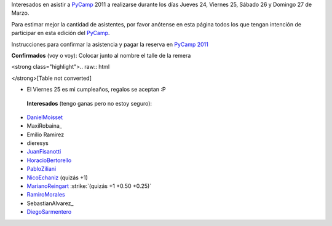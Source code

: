 
Interesados en asistir a PyCamp_ 2011 a realizarse durante los días Jueves 24, Viernes 25, Sábado 26 y Domingo 27 de Marzo.

Para estimar mejor la cantidad de asistentes, por favor anótense en esta página todos los que tengan intención de participar en esta edición del PyCamp_.

Instrucciones para confirmar la asistencia y pagar la reserva en `PyCamp 2011`_

**Confirmados** (voy o voy): Colocar junto al nombre el talle de la remera

<strong class="highlight">.. raw:: html

</strong>[Table not converted]

* El Viernes 25 es mi cumpleaños, regalos se aceptan :P

 **Interesados** (tengo ganas pero no estoy seguro):

* DanielMoisset_

* MaxiRobaina_

* Emilio Ramirez

* dieresys

*  JuanFisanotti_

* HoracioBertorello_

*  PabloZiliani_

* NicoEchaniz_ (quizás +1)

*  MarianoReingart_ :strike:`(quizás +1 +0.50 +0.25)`

* RamiroMorales_

* SebastianAlvarez_

* DiegoSarmentero_

.. _PyCamp 2011: /PyCamp/2011

.. _Gonzalo Delgado: /gonzalodelgado

.. _Hugo Ruscitti: /hugoruscitti

.. _danielmoisset: /danielmoisset
.. _juanfisanotti: /juanfisanotti
.. _horaciobertorello: /horaciobertorello
.. _pabloziliani: /pabloziliani
.. _nicoechaniz: /nicoechaniz
.. _marianoreingart: /marianoreingart
.. _ramiromorales: /ramiromorales
.. _diegosarmentero: /diegosarmentero
.. _pycamp: /pycamp
.. _categorypycamp: /categorypycamp
